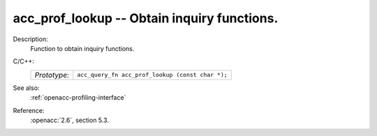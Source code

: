 ..
  Copyright 1988-2022 Free Software Foundation, Inc.
  This is part of the GCC manual.
  For copying conditions, see the copyright.rst file.

.. _acc_prof_lookup:

acc_prof_lookup -- Obtain inquiry functions.
********************************************

Description:
  Function to obtain inquiry functions.

C/C++:
  .. list-table::

     * - *Prototype*:
       - ``acc_query_fn acc_prof_lookup (const char *);``

See also:
  :ref:`openacc-profiling-interface`

Reference:
  :openacc:`2.6`, section
  5.3.